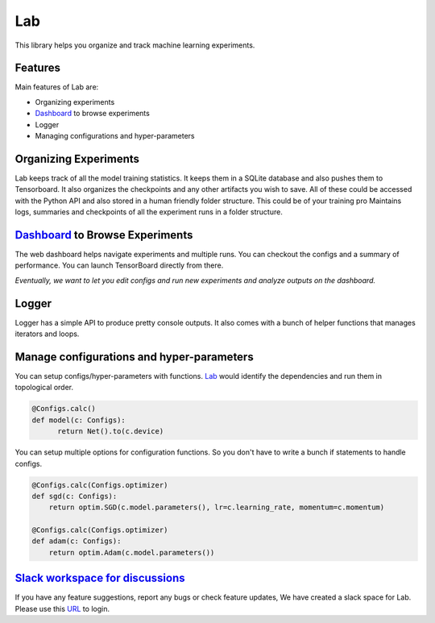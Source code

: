Lab
=======

This library helps you organize and track machine learning experiments.


Features
-------------------

Main features of Lab are:

* Organizing experiments
* `Dashboard <https://github.com/vpj/lab_dashboard/>`_ to browse experiments
* Logger
* Managing configurations and hyper-parameters

Organizing Experiments
-------------------

Lab keeps track of all the model training statistics. It keeps them in a SQLite database and also pushes them to Tensorboard. It also organizes the checkpoints and any other artifacts you wish to save. All of these could be accessed with the Python API and also stored in a human friendly folder structure. This could be of your training pro Maintains logs, summaries and checkpoints of all the experiment runs in a folder structure.


`Dashboard <https://github.com/vpj/lab_dashboard/>`_ to Browse Experiments
-------------------

.. raw:: html

    <p align="center">
      <img style="max-width:100%;"
       src="https://raw.githubusercontent.com/vpj/lab/master/images/dashboard.png"
       width="1024" title="Dashboard Screenshot">
    </p>


The web dashboard helps navigate experiments and multiple runs. You can checkout the configs and a summary of performance. You can launch TensorBoard directly from there.

`Eventually, we want to let you edit configs and run new experiments and analyze outputs on the dashboard.`


Logger
-------------------

Logger has a simple API to produce pretty console outputs. It also comes with a bunch of helper functions that manages iterators and loops.

.. raw:: html

    <p align="center">
     <img style="max-width:100%"
       src="https://raw.githubusercontent.com/vpj/lab/master/images/loop.gif"
      />
    </p>


Manage configurations and hyper-parameters
-------------------

You can setup configs/hyper-parameters with functions. `Lab <https://github.com/vpj/lab/>`_  would identify the dependencies and run them in topological order.

.. code-block:: python

  @Configs.calc()
  def model(c: Configs):
        return Net().to(c.device)


You can setup multiple options for configuration functions. So you don't have to write a bunch if statements to handle configs.

.. code-block:: python

    @Configs.calc(Configs.optimizer)
    def sgd(c: Configs):
        return optim.SGD(c.model.parameters(), lr=c.learning_rate, momentum=c.momentum)

    @Configs.calc(Configs.optimizer)
    def adam(c: Configs):
        return optim.Adam(c.model.parameters())


`Slack workspace for discussions <https://join.slack.com/t/labforml/shared_invite/zt-cg5iui5u-4cJPT7DUwRGqup9z8RHwhQ/>`_
-------------------

If you have any feature suggestions, report any bugs or check feature updates, We have created a slack space for Lab. Please use this `URL <https://join.slack.com/t/labforml/shared_invite/zt-cg5iui5u-4cJPT7DUwRGqup9z8RHwhQ/>`_ to login.

